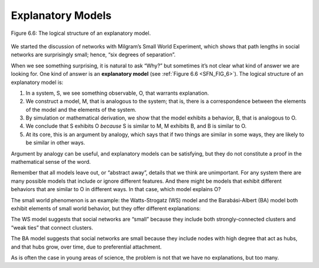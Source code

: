 
.. _SFN_9:

Explanatory Models
------------------


.. _SFN_FIG_6:

.. figure:: Figures/thinkcomplexity2015.png
   :align: center
   :alt: "Figure 6.6: The logical structure of an explanatory model."

   Figure 6.6: The logical structure of an explanatory model.


We started the discussion of networks with Milgram’s Small World Experiment, which shows that path lengths in social networks are surprisingly small; hence, “six degrees of separation”.

When we see something surprising, it is natural to ask “Why?” but sometimes it’s not clear what kind of answer we are looking for. One kind of answer is an **explanatory model** (see :ref:`Figure 6.6 <SFN_FIG_6>`). The logical structure of an explanatory model is:

1. In a system, S, we see something observable, O, that warrants explanation.
2. We construct a model, M, that is analogous to the system; that is, there is a correspondence between the elements of the model and the elements of the system.
3. By simulation or mathematical derivation, we show that the model exhibits a behavior, B, that is analogous to O.
4. We conclude that S exhibits O *because* S is similar to M, M exhibits B, and B is similar to O.
5. At its core, this is an argument by analogy, which says that if two things are similar in some ways, they are likely to be similar in other ways.


Argument by analogy can be useful, and explanatory models can be satisfying, but they do not constitute a proof in the mathematical sense of the word.

Remember that all models leave out, or “abstract away”, details that we think are unimportant. For any system there are many possible models that include or ignore different features. And there might be models that exhibit different behaviors that are similar to O in different ways. In that case, which model explains O?

The small world phenomenon is an example: the Watts-Strogatz (WS) model and the Barabási-Albert (BA) model both exhibit elements of small world behavior, but they offer different explanations:

The WS model suggests that social networks are “small” because they include both strongly-connected clusters and “weak ties” that connect clusters.

The BA model suggests that social networks are small because they include nodes with high degree that act as hubs, and that hubs grow, over time, due to preferential attachment.

As is often the case in young areas of science, the problem is not that we have no explanations, but too many.


   
